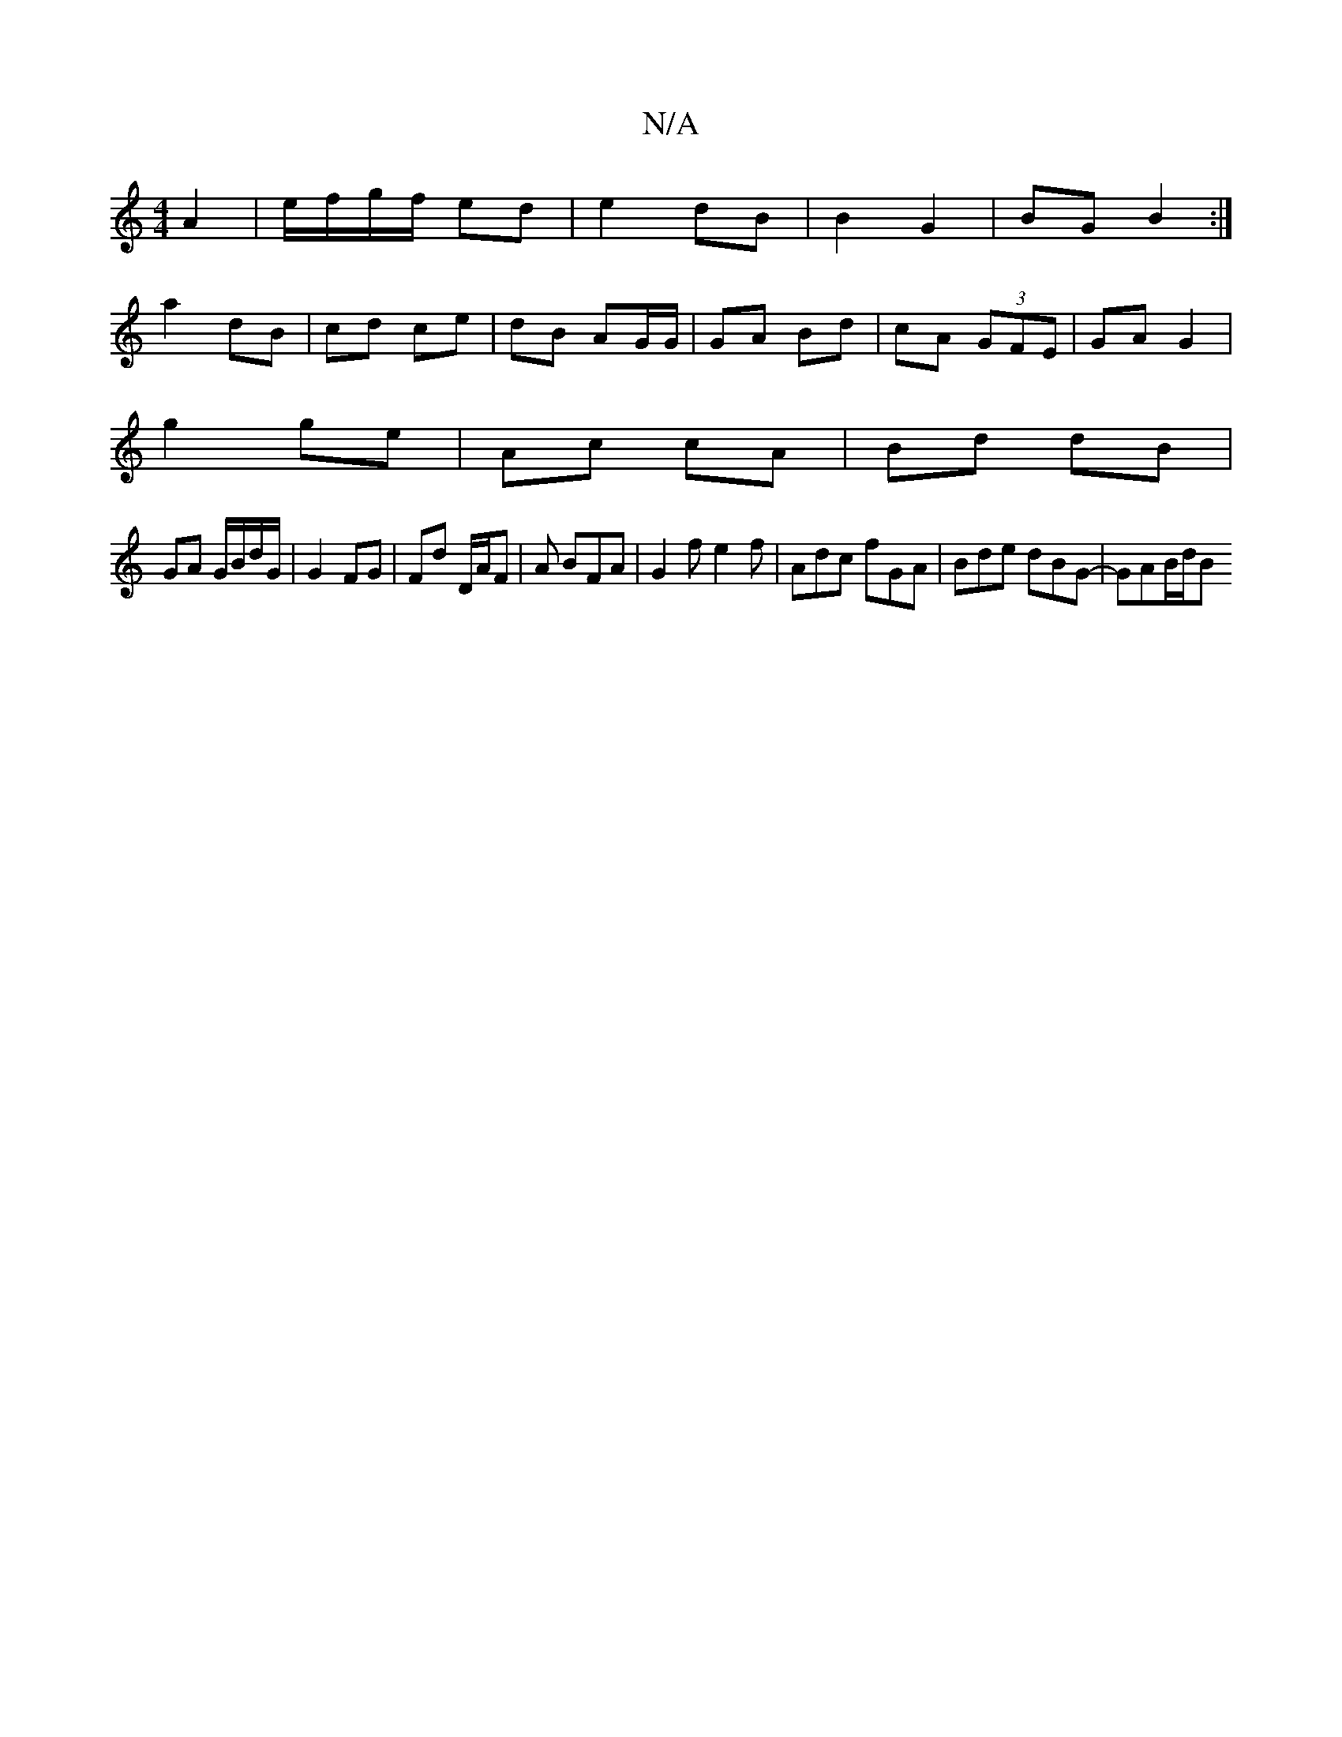 X:1
T:N/A
M:4/4
R:N/A
K:Cmajor
 A2 | e/f/g/f/ ed | e2 dB |B2 G2 | BG B2 :|
a2 dB | cd ce | dB AG/G/ | GA Bd | cA (3GFE | GA G2 |
g2 ge | Ac cA | Bd dB |
GA G/B/d/G/ | G2 FG | Fd D/A/F | A BFA | G2 f e2f | Adc fGA|Bde dBG- | GAB/d/B